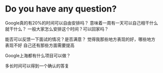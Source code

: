 * Do you have any question?
Google真的有20%的时间可以自由安排吗？
意味着一周有一天可以自己相干什么就干什么？
一般大家怎么安排这个时间？可以回家吗？

能否可以反馈一下面试的情况？是否满意？
觉得我那些地方表现的好，哪些地方表现不好
自己还有那些方面需要提高

Google上海都有什么项目可以做？

多长时间可以得到一个确认的答复
